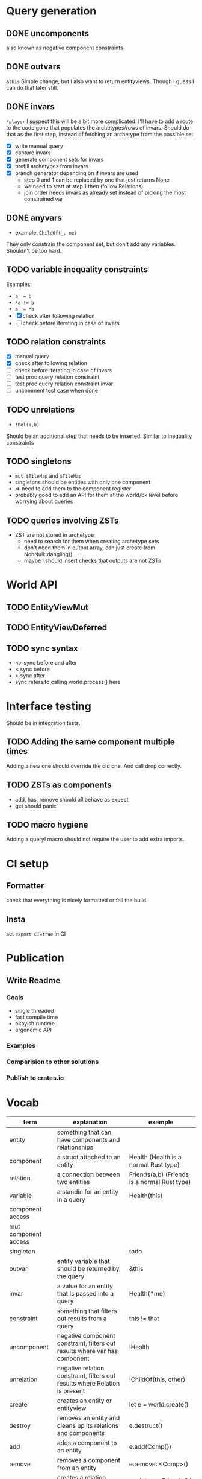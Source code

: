 * Query generation
** DONE uncomponents
CLOSED: [2025-01-14 Tue 11:00]
also known as negative component constraints
** DONE outvars
CLOSED: [2025-01-15 Wed 04:05]
~&this~
Simple change, but I also want to return entityviews.
Though I guess I can do that later still.
** DONE invars
CLOSED: [2025-01-17 Fri 14:41]
~*player~
I suspect this will be a bit more complicated.
I'll have to add a route to the code gone that populates the archetypes/rows of invars.
Should do that as the first step, instead of fetching an archetype from the possible set.
- [X] write manual query
- [X] capture invars
- [X] generate component sets for invars
- [X] prefill archetypes from invars
- [X] branch generator depending on if invars are used
  + step 0 and 1 can be replaced by one that just returns None
  + we need to start at step 1 then (follow Relations)
  + join order needs invars as already set instead of picking the most constrained var

** DONE anyvars
CLOSED: [2025-01-17 Fri 14:41]
- example: ~ChildOf(_, me)~
They only constrain the component set, but don't add any variables.
Shouldn't be too hard.
** TODO variable inequality constraints
Examples:
- ~a != b~
- ~*a != b~
- ~a != *b~
- [X] check after following relation
- [ ] check before iterating in case of invars
** TODO relation constraints
- [X] manual query
- [X] check after following relation
- [ ] check before iterating in case of invars
- [ ] test proc query relation constraint
- [ ] test proc query relation constraint invar
- [ ] uncomment test case when done
** TODO unrelations
- ~!Rel(a,b)~
Should be an additional step that needs to be inserted.
Similar to inequality constraints
** TODO singletons
- ~mut $TileMap~ and ~$TileMap~
- singletons should be entities with only one component
- => need to add them to the component register
- probably good to add an API for them at the world/bk level before worrying about queries
** TODO queries involving ZSTs
- ZST are not stored in archetype
  - need to search for them when creating archetype sets
  - don't need them in output array, can just create from NonNull::dangling()
  - maybe I should insert checks that outputs are not ZSTs
* World API
** TODO EntityViewMut
** TODO EntityViewDeferred
** TODO sync syntax
- <> sync before and after
- < sync before
- > sync after
- sync refers to calling world.process() here
* Interface testing
Should be in integration tests.
** TODO Adding the same component multiple times
Adding a new one should override the old one.
And call drop correctly.
** TODO ZSTs as components
- add, has, remove should all behave as expect
- get should panic
** TODO macro hygiene
Adding a query! macro should not require the user to add extra imports.
* CI setup
** Formatter
check that everything is nicely formatted or fail the build
** Insta
set ~export CI=true~ in CI

* Publication
** Write Readme
*** Goals
- single threaded
- fast compile time
- okayish runtime
- ergonomic API
*** Examples
*** Comparision to other solutions
*** Publish to crates.io

* Vocab
| term                 | explanation                                                                 | example                                        |
|----------------------+-----------------------------------------------------------------------------+------------------------------------------------|
| entity               | something that can have components and relationships                        |                                                |
| component            | a struct attached to an entity                                              | Health   (Health is a normal Rust type)        |
| relation             | a connection between two entities                                           | Friends(a,b)   (Friends is a normal Rust type) |
|----------------------+-----------------------------------------------------------------------------+------------------------------------------------|
| variable             | a standin for an entity in a query                                          | Health(this)                                   |
| component access     |                                                                             |                                                |
| mut component access |                                                                             |                                                |
| singleton            |                                                                             | todo                                           |
| outvar               | entity variable that should be returned by the query                        | &this                                          |
| invar                | a value for an entity that is passed into a query                           | Health(*me)                                    |
| constraint           | something that filters out results from a query                             | this != that                                   |
| uncomponent          | negative component constraint, filters out results where var has component  | !Health                                        |
| unrelation           | negative relation constraint, filters out results where Relation is present | !ChildOf(this, other)                          |
|----------------------+-----------------------------------------------------------------------------+------------------------------------------------|
| create               | creates an entity or entityview                                             | let e = world.create()                         |
| destroy              | removes an entity and cleans up its relations and components                | e.destruct()                                   |
|----------------------+-----------------------------------------------------------------------------+------------------------------------------------|
| add                  | adds a component to an entity                                               | e.add(Comp{})                                  |
| remove               | removes a component from an entity                                          | e.remove::<Comp>()                             |
|----------------------+-----------------------------------------------------------------------------+------------------------------------------------|
| relate               | creates a relation between two entities                                     | a.relate_to::<Friend>(b)                       |
| unrelate             | removes a relation between two entities                                     | a.unrelate_to::<Friend>(b)                     |
|----------------------+-----------------------------------------------------------------------------+------------------------------------------------|
| immediate            | a change of entities, components or relations is immediately executed       | e.add(Comp{}); (with a mutable EntityView)     |
| deferred             | a change is queued up until `World::process()` is called                    | e.add(Comp{}); (with a EntityViewDeferred)     |
|----------------------+-----------------------------------------------------------------------------+------------------------------------------------|
| exclusive            | Rel(a,b) gets removed when Rel(a,c) is created                              | todo                                           |
| reflexive            | Rel(a,b) also means Rel(b,a)                                                | todo                                           |
| transitive           | Rel(a,b) and Rel(b,c) means Rel(a,c) implicitly                             | todo                                           |
| cascade delete       | when a from Rel(a,b) gets destroyed, then b also gets destroyed             | todo                                           |
